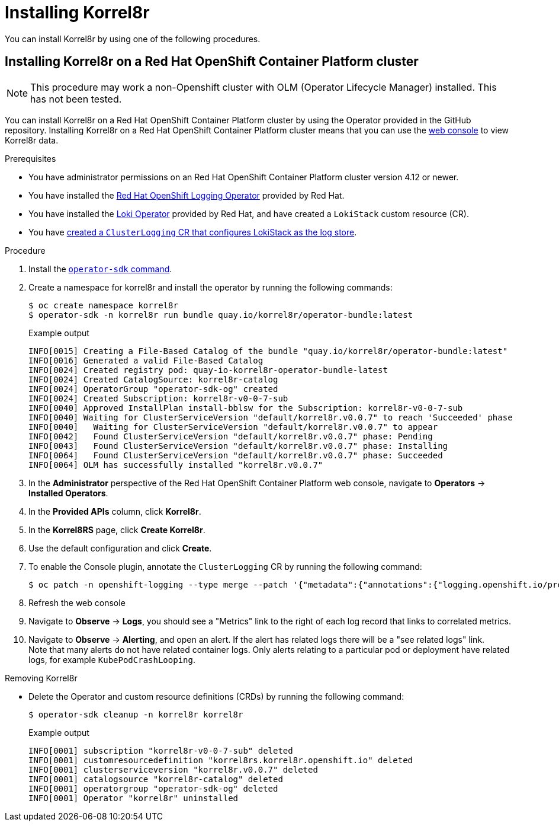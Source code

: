 [id="installing-korrel8r"]
= Installing Korrel8r

You can install Korrel8r by using one of the following procedures.

[id="installing-korrel8r-ocp"]
== Installing Korrel8r on a Red{nbsp}Hat OpenShift Container Platform cluster

NOTE: This procedure may work a non-Openshift cluster with OLM (Operator  Lifecycle Manager) installed. This has not been tested.

You can install Korrel8r on a Red{nbsp}Hat OpenShift Container Platform cluster by using the Operator provided in the GitHub repository.
Installing Korrel8r on a Red{nbsp}Hat OpenShift Container Platform cluster means that you can use the link:https://docs.openshift.com/container-platform/latest/web_console/web-console-overview.html[web console] to view Korrel8r data.

.Prerequisites

* You have administrator permissions on an Red{nbsp}Hat OpenShift Container Platform cluster version 4.12 or newer.
* You have installed the link:https://docs.openshift.com/container-platform/latest/logging/cluster-logging-deploying.html#cluster-logging-deploy-console_cluster-logging-deploying[Red Hat OpenShift Logging Operator] provided by Red{nbsp}Hat.
* You have installed the link:https://docs.openshift.com/container-platform/latest/logging/cluster-logging-loki.html#logging-loki-gui-install_cluster-logging-loki[Loki Operator] provided by Red{nbsp}Hat, and have created a `LokiStack` custom resource (CR).
* You have link:https://docs.openshift.com/container-platform/latest/logging/cluster-logging-deploying.html#configuring-log-storage-cr_cluster-logging-deploying[created a `ClusterLogging` CR that configures LokiStack as the log store].

.Procedure

. Install the link:https://sdk.operatorframework.io/docs/installation/[`operator-sdk` command].
. Create a namespace for korrel8r and install the operator by running the following commands:
+
[source,terminal]
----
$ oc create namespace korrel8r
$ operator-sdk -n korrel8r run bundle quay.io/korrel8r/operator-bundle:latest
----
+
.Example output
[source,terminal]
----
INFO[0015] Creating a File-Based Catalog of the bundle "quay.io/korrel8r/operator-bundle:latest"
INFO[0016] Generated a valid File-Based Catalog
INFO[0024] Created registry pod: quay-io-korrel8r-operator-bundle-latest
INFO[0024] Created CatalogSource: korrel8r-catalog
INFO[0024] OperatorGroup "operator-sdk-og" created
INFO[0024] Created Subscription: korrel8r-v0-0-7-sub
INFO[0040] Approved InstallPlan install-bblsw for the Subscription: korrel8r-v0-0-7-sub
INFO[0040] Waiting for ClusterServiceVersion "default/korrel8r.v0.0.7" to reach 'Succeeded' phase
INFO[0040]   Waiting for ClusterServiceVersion "default/korrel8r.v0.0.7" to appear
INFO[0042]   Found ClusterServiceVersion "default/korrel8r.v0.0.7" phase: Pending
INFO[0043]   Found ClusterServiceVersion "default/korrel8r.v0.0.7" phase: Installing
INFO[0064]   Found ClusterServiceVersion "default/korrel8r.v0.0.7" phase: Succeeded
INFO[0064] OLM has successfully installed "korrel8r.v0.0.7"
----

. In the *Administrator* perspective of the Red{nbsp}Hat OpenShift Container Platform web console, navigate to *Operators* -> *Installed Operators*.
. In the *Provided APIs* column, click *Korrel8r*.
. In the *Korrel8RS* page, click *Create Korrel8r*.
. Use the default configuration and click *Create*.
. To enable the Console plugin, annotate the `ClusterLogging` CR by running the following command:
+
[source,terminal]
----
$ oc patch -n openshift-logging --type merge --patch '{"metadata":{"annotations":{"logging.openshift.io/preview-korrel8r-console":"enabled"}}}'  clusterlogging/instance
----

. Refresh the web console
. Navigate to *Observe* -> *Logs*, you should see a "Metrics" link to the right of each log record that links to correlated metrics.
. Navigate to *Observe* -> *Alerting*, and open an alert. If the alert has related logs there will be a "see related logs" link. +
  Note that many alerts do not have related container logs. Only alerts relating to a particular pod or deployment have related logs, for example `KubePodCrashLooping`.


.Removing Korrel8r

* Delete the Operator and custom resource definitions (CRDs) by running the following command:
+
[source,terminal]
----
$ operator-sdk cleanup -n korrel8r korrel8r
----
+
.Example output
[source,terminal]
----
INFO[0001] subscription "korrel8r-v0-0-7-sub" deleted
INFO[0001] customresourcedefinition "korrel8rs.korrel8r.openshift.io" deleted
INFO[0001] clusterserviceversion "korrel8r.v0.0.7" deleted
INFO[0001] catalogsource "korrel8r-catalog" deleted
INFO[0001] operatorgroup "operator-sdk-og" deleted
INFO[0001] Operator "korrel8r" uninstalled
----
